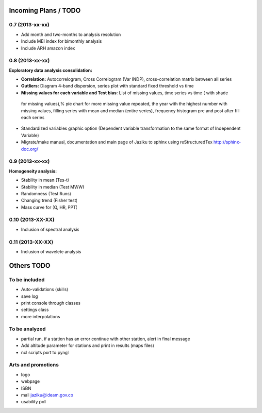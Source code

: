 .. _incoming_plans:

=====================
Incoming Plans / TODO
=====================

0.7 (**2013-xx-xx**)
--------------------
- Add month and two-months to analysis resolution
- Include MEI index for bimonthly analysis
- Include ARH amazon index

0.8 (**2013-xx-xx**)
--------------------
:Exploratory data analysis consolidation:
- **Correlation:** Autocorrelogram, Cross Correlogram (Var INDP), cross-correlation matrix between all series
- **Outliers:** Diagram 4-band dispersion, series plot with standard fixed threshold vs time
- **Missing values for each variable and Test bias:** List of missing values, time series vs time ( with shade
 for missing values),% pie chart for more missing value repeated, the year with the highest number with missing
 values, filling series with mean and median (entire series), frequency histogram pre and post after fill each series
- Standardized variables graphic option (Dependent variable transformation to the same format of Independent Variable)
- Migrate/make manual, documentation and main page of Jaziku to sphinx using reStructuredTex http://sphinx-doc.org/

0.9 (**2013-xx-xx**)
--------------------
:Homogeneity analysis:
- Stability in mean (Tes-t)
- Stability in median (Test MWW)
- Randomness (Test Runs)
- Changing trend (Fisher test)
- Mass curve for (Q, HR, PPT)

0.10 (**2013-XX-XX**)
--------------------
- Inclusion of spectral analysis

0.11 (**2013-XX-XX**)
--------------------
- Inclusion of wavelete analysis

===========
Others TODO
===========

To be included
--------------
- Auto-validations (skills)
- save log
- print console through classes
- settings class
- more interpolations

To be analyzed
--------------
- partial run, if a station has an error continue with other station, alert in final message
- Add altitude parameter for stations and print in results (maps files)
- ncl scripts port to pyngl

Arts and promotions
-------------------
- logo
- webpage
- ISBN
- mail jaziku@ideam.gov.co
- usability poll